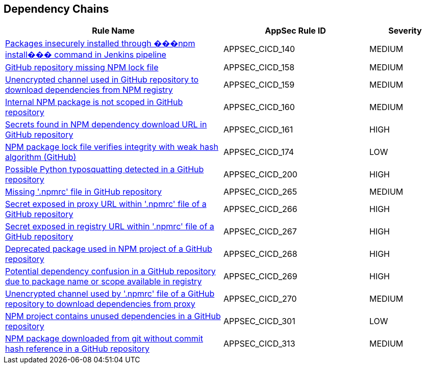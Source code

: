 == Dependency Chains

[cols="3,2,1",options="header"]
|===
|Rule Name |AppSec Rule ID |Severity

|xref:appsec-cicd-140.adoc[Packages insecurely installed through ���npm install��� command in Jenkins pipeline] |APPSEC_CICD_140 |MEDIUM
|xref:appsec-cicd-158.adoc[GitHub repository missing NPM lock file] |APPSEC_CICD_158 |MEDIUM
|xref:appsec-cicd-159.adoc[Unencrypted channel used in GitHub repository to download dependencies from NPM registry] |APPSEC_CICD_159 |MEDIUM
|xref:appsec-cicd-160.adoc[Internal NPM package is not scoped in GitHub repository] |APPSEC_CICD_160 |MEDIUM
|xref:appsec-cicd-161.adoc[Secrets found in NPM dependency download URL in GitHub repository] |APPSEC_CICD_161 |HIGH
|xref:appsec-cicd-174.adoc[NPM package lock file verifies integrity with weak hash algorithm (GitHub)] |APPSEC_CICD_174 |LOW
|xref:appsec-cicd-200.adoc[Possible Python typosquatting detected in a GitHub repository] |APPSEC_CICD_200 |HIGH
|xref:appsec-cicd-265.adoc[Missing '.npmrc' file in GitHub repository] |APPSEC_CICD_265 |MEDIUM
|xref:appsec-cicd-266.adoc[Secret exposed in proxy URL within '.npmrc' file of a GitHub repository] |APPSEC_CICD_266 |HIGH
|xref:appsec-cicd-267.adoc[Secret exposed in registry URL within '.npmrc' file of a GitHub repository] |APPSEC_CICD_267 |HIGH
|xref:appsec-cicd-268.adoc[Deprecated package used in NPM project of a GitHub repository] |APPSEC_CICD_268 |HIGH
|xref:appsec-cicd-269.adoc[Potential dependency confusion in a GitHub repository due to package name or scope available in registry] |APPSEC_CICD_269 |HIGH
|xref:appsec-cicd-270.adoc[Unencrypted channel used by '.npmrc' file of a GitHub repository to download dependencies from proxy] |APPSEC_CICD_270 |MEDIUM
|xref:appsec-cicd-301.adoc[NPM project contains unused dependencies in a GitHub repository] |APPSEC_CICD_301 |LOW
|xref:appsec-cicd-313.adoc[NPM package downloaded from git without commit hash reference in a GitHub repository] |APPSEC_CICD_313 |MEDIUM
|===
